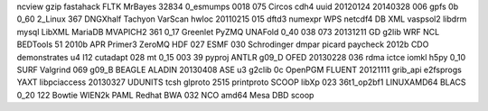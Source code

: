 ncview gzip fastahack FLTK MrBayes 32834 0_esmumps 0018 075 Circos cdh4 uuid 20120124 20140328 006 gpfs 0b 0_60 2_Linux 367 DNGXhalf Tachyon VarScan hwloc 20110215 015 dftd3 numexpr WPS netcdf4 DB XML vaspsol2 libdrm mysql LibXML MariaDB MVAPICH2 361 0_17 Greenlet PyZMQ UNAFold 0_40 038 073 20131211 GD g2lib WRF NCL BEDTools 51 2010b APR Primer3 ZeroMQ HDF 027 ESMF 030 Schrodinger dmpar picard paycheck 2012b CDO demonstrates u4 I12 cutadapt 028 mt 0_15 003 39 pyproj ANTLR g09_D OFED 20130228 036 rdma ictce iomkl h5py 0_10 SURF Valgrind 069 g09_B BEAGLE ALADIN 20130408 ASE u3 g2clib 0c OpenPGM FLUENT 20121111 grib_api e2fsprogs YAXT libpciaccess 20130327 UDUNITS tcsh glproto 2515 printproto SCOOP libXp 023 36t1_op2bf1 LINUXAMD64 BLACS 0_20 122 Bowtie WIEN2k PAML Redhat BWA 032 NCO amd64 Mesa DBD scoop

